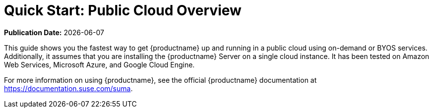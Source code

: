 [[quickstart-publiccloud-overview]]
= Quick Start: Public Cloud Overview

**Publication Date:** {docdate}

This guide shows you the fastest way to get {productname} up and running in a public cloud using on-demand or BYOS services.
Additionally, it assumes that you are installing the {productname} Server on a single cloud instance.
It has been tested on Amazon Web Services, Microsoft Azure, and Google Cloud Engine.

For more information on using {productname}, see the official {productname} documentation at https://documentation.suse.com/suma.
